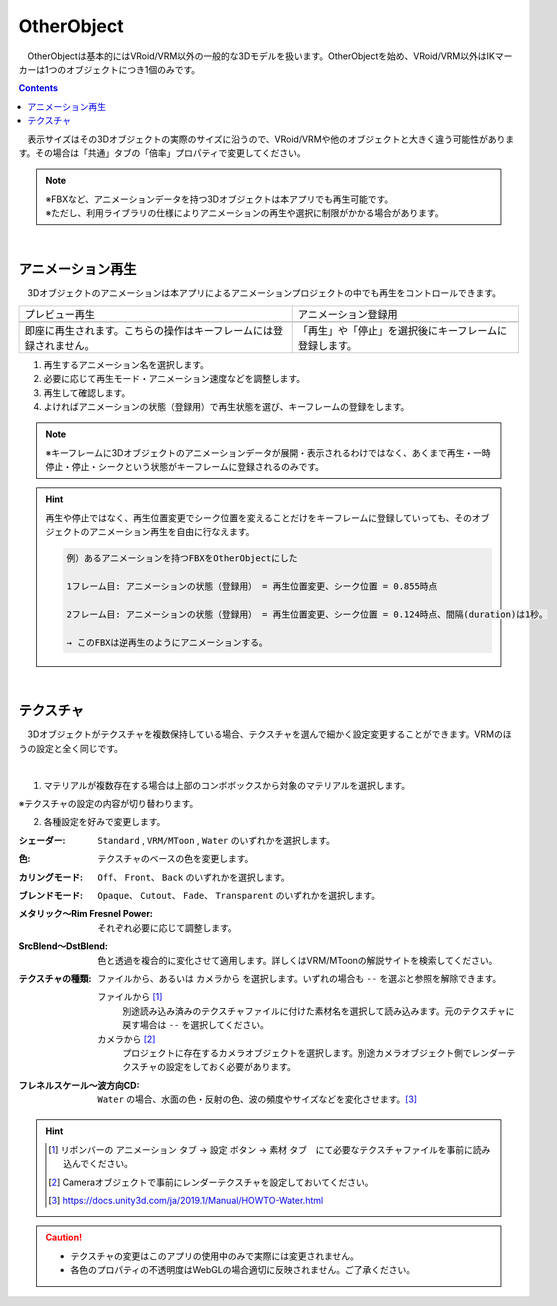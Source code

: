 .. index:: OtherObject（オブジェクトの操作）
.. index:: オブジェクト（オブジェクトの操作）

####################################
OtherObject
####################################


　OtherObjectは基本的にはVRoid/VRM以外の一般的な3Dモデルを扱います。OtherObjectを始め、VRoid/VRM以外はIKマーカーは1つのオブジェクトにつき1個のみです。

.. contents::


.. image:: ../img/operation_oobj_1.png
    :align: center

　表示サイズはその3Dオブジェクトの実際のサイズに沿うので、VRoid/VRMや他のオブジェクトと大きく違う可能性があります。その場合は「共通」タブの「倍率」プロパティで変更してください。


.. note::
    | ※FBXなど、アニメーションデータを持つ3Dオブジェクトは本アプリでも再生可能です。
    | ※ただし、利用ライブラリの仕様によりアニメーションの再生や選択に制限がかかる場合があります。


|

.. index:: アニメーション再生（OtherObject）

アニメーション再生
---------------------

　3Dオブジェクトのアニメーションは本アプリによるアニメーションプロジェクトの中でも再生をコントロールできます。


    
.. |preview| image:: ../img/operation_oobj_2.png
.. |anireg| image:: ../img/operation_oobj_3.png

.. csv-table::

    プレビュー再生, アニメーション登録用
    |preview|, |anireg|
    即座に再生されます。こちらの操作はキーフレームには登録されません。, 「再生」や「停止」を選択後にキーフレームに登録します。

1. 再生するアニメーション名を選択します。
2. 必要に応じて再生モード・アニメーション速度などを調整します。 
3. 再生して確認します。
4. よければアニメーションの状態（登録用）で再生状態を選び、キーフレームの登録をします。

.. note::
    ※キーフレームに3Dオブジェクトのアニメーションデータが展開・表示されるわけではなく、あくまで再生・一時停止・停止・シークという状態がキーフレームに登録されるのみです。

.. hint::
    再生や停止ではなく、再生位置変更でシーク位置を変えることだけをキーフレームに登録していっても、そのオブジェクトのアニメーション再生を自由に行なえます。

    .. code::

        例）あるアニメーションを持つFBXをOtherObjectにした

        1フレーム目: アニメーションの状態（登録用） = 再生位置変更、シーク位置 = 0.855時点

        2フレーム目: アニメーションの状態（登録用） = 再生位置変更、シーク位置 = 0.124時点、間隔(duration)は1秒。

        → このFBXは逆再生のようにアニメーションする。

|

.. index:: テクスチャ（OtherObject）

テクスチャ
----------------

　3Dオブジェクトがテクスチャを複数保持している場合、テクスチャを選んで細かく設定変更することができます。VRMのほうの設定と全く同じです。

.. image:: ../img/prop_obj_1.png
    :align: center

|

1. マテリアルが複数存在する場合は上部のコンボボックスから対象のマテリアルを選択します。

※テクスチャの設定の内容が切り替わります。

2. 各種設定を好みで変更します。

:シェーダー:
    ``Standard`` ,  ``VRM/MToon`` , ``Water`` のいずれかを選択します。
:色:
    テクスチャのベースの色を変更します。
:カリングモード:
    ``Off``、 ``Front``、 ``Back`` のいずれかを選択します。
:ブレンドモード:
    ``Opaque``、 ``Cutout``、 ``Fade``、 ``Transparent`` のいずれかを選択します。
:メタリック～Rim Fresnel Power:
    それぞれ必要に応じて調整します。
:SrcBlend～DstBlend:
    色と透過を複合的に変化させて適用します。詳しくはVRM/MToonの解説サイトを検索してください。
:テクスチャの種類:
    ``ファイルから``、あるいは ``カメラから`` を選択します。いずれの場合も ``--`` を選ぶと参照を解除できます。

    ファイルから [1]_ 
        別途読み込み済みのテクスチャファイルに付けた素材名を選択して読み込みます。元のテクスチャに戻す場合は ``--`` を選択してください。
    カメラから [2]_ 
        プロジェクトに存在するカメラオブジェクトを選択します。別途カメラオブジェクト側でレンダーテクスチャの設定をしておく必要があります。
:フレネルスケール～波方向CD:
    ``Water`` の場合、水面の色・反射の色、波の頻度やサイズなどを変化させます。[3]_ 

.. hint::
    .. [1] リボンバーの ``アニメーション`` タブ → ``設定`` ボタン → ``素材`` タブ　にて必要なテクスチャファイルを事前に読み込んでください。
    .. [2] Cameraオブジェクトで事前にレンダーテクスチャを設定しておいてください。
    .. [3] https://docs.unity3d.com/ja/2019.1/Manual/HOWTO-Water.html


.. caution::
   * テクスチャの変更はこのアプリの使用中のみで実際には変更されません。
   * 各色のプロパティの不透明度はWebGLの場合適切に反映されません。ご了承ください。


